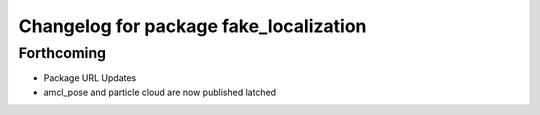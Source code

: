 ^^^^^^^^^^^^^^^^^^^^^^^^^^^^^^^^^^^^^^^
Changelog for package fake_localization
^^^^^^^^^^^^^^^^^^^^^^^^^^^^^^^^^^^^^^^

Forthcoming
-----------
* Package URL Updates
* amcl_pose and particle cloud are now published latched

